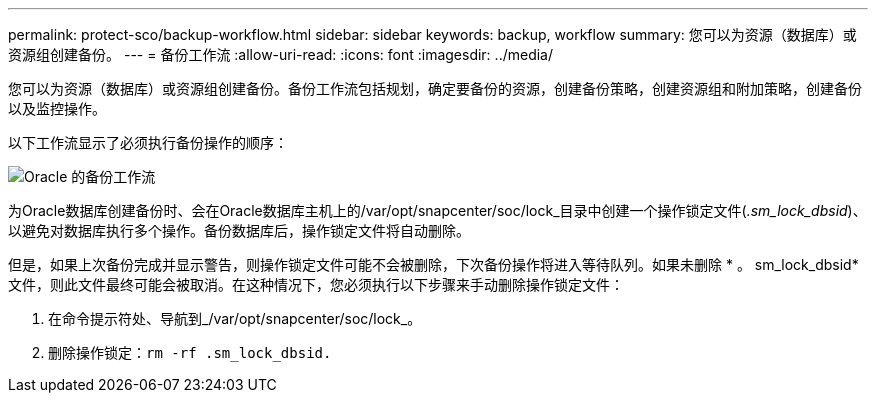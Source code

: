 ---
permalink: protect-sco/backup-workflow.html 
sidebar: sidebar 
keywords: backup, workflow 
summary: 您可以为资源（数据库）或资源组创建备份。 
---
= 备份工作流
:allow-uri-read: 
:icons: font
:imagesdir: ../media/


[role="lead"]
您可以为资源（数据库）或资源组创建备份。备份工作流包括规划，确定要备份的资源，创建备份策略，创建资源组和附加策略，创建备份以及监控操作。

以下工作流显示了必须执行备份操作的顺序：

image::../media/sco_backup_workflow.png[Oracle 的备份工作流]

为Oracle数据库创建备份时、会在Oracle数据库主机上的/var/opt/snapcenter/soc/lock_目录中创建一个操作锁定文件(_.sm_lock_dbsid_)、以避免对数据库执行多个操作。备份数据库后，操作锁定文件将自动删除。

但是，如果上次备份完成并显示警告，则操作锁定文件可能不会被删除，下次备份操作将进入等待队列。如果未删除 * 。 sm_lock_dbsid* 文件，则此文件最终可能会被取消。在这种情况下，您必须执行以下步骤来手动删除操作锁定文件：

. 在命令提示符处、导航到_/var/opt/snapcenter/soc/lock_。
. 删除操作锁定：``rm -rf .sm_lock_dbsid.``

